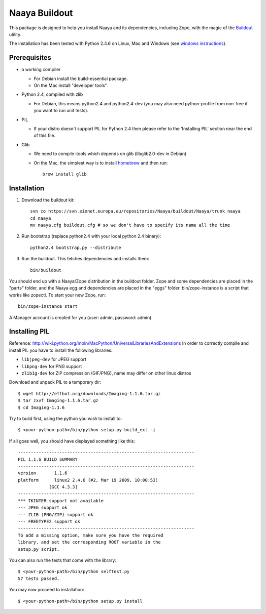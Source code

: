 Naaya Buildout
==================

This package is designed to help you install Naaya and its dependencies,
including Zope, with the magic of the Buildout_ utility.

The installation has been tested with Python 2.4.6 on Linux, Mac and Windows
(see `windows instructions`_).

.. _Buildout: http://pypi.python.org/pypi/zc.buildout
.. _`windows instructions`: http://naaya.eaudeweb.ro/docs/buildout_windows.html

Prerequisites
-------------

* a working compiler

  - For Debian install the build-essential package.
  - On the Mac install "developer tools".

* Python 2.4, compiled with zlib

  - For Debian, this means python2.4 and python2.4-dev (you may also need
    python-profile from non-free if you want to run unit tests).

* PIL

  - If your distro doesn't support PIL for Python 2.4 then please refer to the
    'Installing PIL' section near the end of this file.

* Glib

  - We need to compile itools which depends on glib (libglib2.0-dev in Debian)
  - On the Mac, the simplest way is to install `homebrew`_ and then run::

        brew install glib

.. _`homebrew`: http://mxcl.github.com/homebrew/

Installation
------------

1. Download the buildout kit::

    svn co https://svn.eionet.europa.eu/repositories/Naaya/buildout/Naaya/trunk naaya
    cd naaya
    mv naaya.cfg buildout.cfg # so we don't have to specify its name all the time

2. Run bootstrap (replace python2.4 with your local python 2.4 binary)::

    python2.4 bootstrap.py --distribute

3. Run the buildout. This fetches dependencies and installs them::

    bin/buildout

You should end up with a Naaya/Zope distribution in the buildout folder. Zope
and some dependencies are placed in the "parts" folder, and the Naaya egg and
dependencies are placed in the "eggs" folder. bin/zope-instance is a script that
works like zopectl. To start your new Zope, run::

    bin/zope-instance start

A Manager account is created for you (user: admin, password: admin).


Installing PIL
--------------

Reference: http://wiki.python.org/moin/MacPython/UniversalLibrariesAndExtensions
In order to correctly compile and install PIL you have to install the following
libraries:

* ``libjpeg-dev`` for JPEG support
* ``libpng-dev`` for PNG support
* ``zlib1g-dev`` for ZIP compression (GIF/PNG), name may differ on other
  linux distros

Download and unpack PIL to a temporary dir::

    $ wget http://effbot.org/downloads/Imaging-1.1.6.tar.gz
    $ tar zxvf Imaging-1.1.6.tar.gz
    $ cd Imaging-1.1.6

Try to build first, using the python you wish to install to::

        $ <your-python-path>/bin/python setup.py build_ext -i

If all goes well, you should have displayed something like this::

        --------------------------------------------------------------------
        PIL 1.1.6 BUILD SUMMARY
        --------------------------------------------------------------------
        version       1.1.6
        platform      linux2 2.4.6 (#2, Mar 19 2009, 10:00:53)
                    [GCC 4.3.3]
        --------------------------------------------------------------------
        *** TKINTER support not available
        --- JPEG support ok
        --- ZLIB (PNG/ZIP) support ok
        --- FREETYPE2 support ok
        --------------------------------------------------------------------
        To add a missing option, make sure you have the required
        library, and set the corresponding ROOT variable in the
        setup.py script.

You can also run the tests that come with the library::

        $ <your-python-path>/bin/python selftest.py
        57 tests passed.

You may now proceed to installation::

        $ <your-python-path>/bin/python setup.py install
